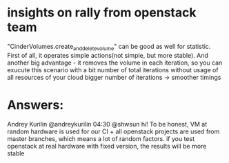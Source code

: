 * insights on rally from openstack team

"CinderVolumes.create_and_delete_volume" can be good as well for statistic. 
First of all, it operates simple actions(not simple, but more stable). And 
another big advantage - it removes the volume in each iteration, so you can 
exucute this scenario with a bit number of total iterations without usage of 
all resources of your cloud
bigger number of iterations -> smoother timings

* Answers:
 Andrey Kurilin @andreykurilin 04:30
@shwsun hi! To be honest, VM at random hardware is used for our CI + all 
openstack projects are used from master branches, which means a lot of random 
factors. if you test openstack at real hardware with fixed version, the results 
will be more stable
